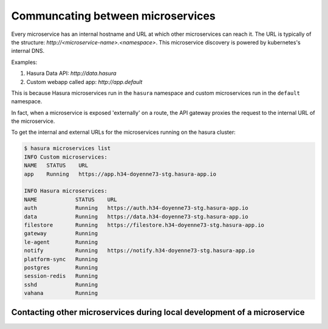.. .. meta::
   :description: How microservices work on a Hasura cluster
   :keywords: hasura, getting started, step 2

==================================
Communcating between microservices
==================================

Every microservice has an internal hostname and URL at which other microservices
can reach it. The URL is typically of the structure: `http://<microservice-name>.<namespace>`.
This microservice discovery is powered by kubernetes's internal DNS.

Examples:

1. Hasura Data API: `http://data.hasura`
2. Custom webapp called app: `http://app.default`

This is because Hasura microservices run in the ``hasura`` namespace and custom microservices run in the ``default`` namespace.

In fact, when a microservice is exposed 'externally' on a route, the API gateway proxies the request to the internal URL of the
microservice.

To get the internal and external URLs for the microservices running on the hasura cluster:

.. code-block::

   $ hasura microservices list
   INFO Custom microservices:
   NAME   STATUS    URL
   app    Running   https://app.h34-doyenne73-stg.hasura-app.io

   INFO Hasura microservices:
   NAME            STATUS    URL
   auth            Running   https://auth.h34-doyenne73-stg.hasura-app.io
   data            Running   https://data.h34-doyenne73-stg.hasura-app.io
   filestore       Running   https://filestore.h34-doyenne73-stg.hasura-app.io
   gateway         Running
   le-agent        Running
   notify          Running   https://notify.h34-doyenne73-stg.hasura-app.io
   platform-sync   Running
   postgres        Running
   session-redis   Running
   sshd            Running
   vahana          Running


Contacting other microservices during local development of a microservice
-------------------------------------------------------------------------

.. todo::

   Add to this section
